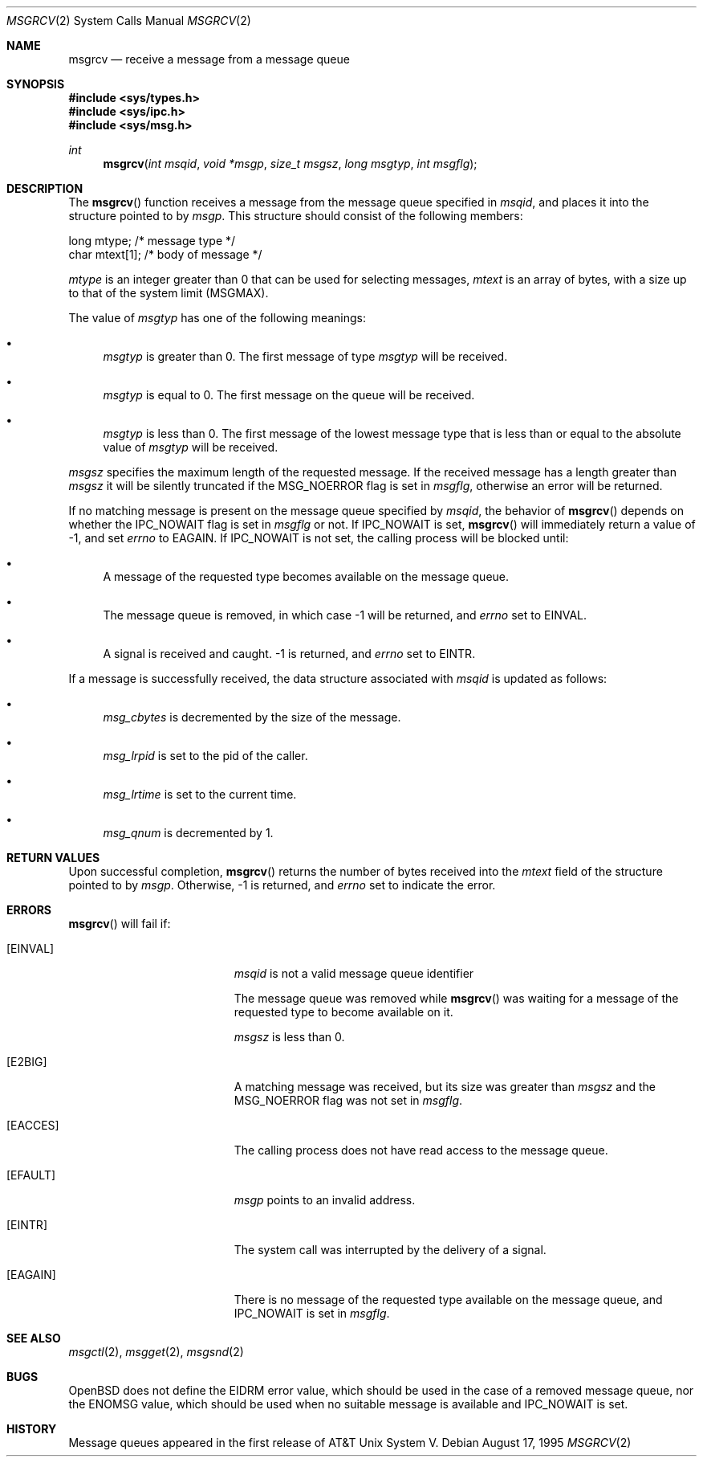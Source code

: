 .\"	$OpenBSD: src/lib/libc/sys/msgrcv.2,v 1.10 2001/08/06 10:42:26 mpech Exp $
.\"	$NetBSD: msgrcv.2,v 1.2 1997/03/27 08:20:37 mikel Exp $
.\"
.\" Copyright (c) 1995 Frank van der Linden
.\" All rights reserved.
.\"
.\" Redistribution and use in source and binary forms, with or without
.\" modification, are permitted provided that the following conditions
.\" are met:
.\" 1. Redistributions of source code must retain the above copyright
.\"    notice, this list of conditions and the following disclaimer.
.\" 2. Redistributions in binary form must reproduce the above copyright
.\"    notice, this list of conditions and the following disclaimer in the
.\"    documentation and/or other materials provided with the distribution.
.\" 3. All advertising materials mentioning features or use of this software
.\"    must display the following acknowledgement:
.\"      This product includes software developed for the NetBSD Project
.\"      by Frank van der Linden
.\" 4. The name of the author may not be used to endorse or promote products
.\"    derived from this software without specific prior written permission
.\"
.\" THIS SOFTWARE IS PROVIDED BY THE AUTHOR ``AS IS'' AND ANY EXPRESS OR
.\" IMPLIED WARRANTIES, INCLUDING, BUT NOT LIMITED TO, THE IMPLIED WARRANTIES
.\" OF MERCHANTABILITY AND FITNESS FOR A PARTICULAR PURPOSE ARE DISCLAIMED.
.\" IN NO EVENT SHALL THE AUTHOR BE LIABLE FOR ANY DIRECT, INDIRECT,
.\" INCIDENTAL, SPECIAL, EXEMPLARY, OR CONSEQUENTIAL DAMAGES (INCLUDING, BUT
.\" NOT LIMITED TO, PROCUREMENT OF SUBSTITUTE GOODS OR SERVICES; LOSS OF USE,
.\" DATA, OR PROFITS; OR BUSINESS INTERRUPTION) HOWEVER CAUSED AND ON ANY
.\" THEORY OF LIABILITY, WHETHER IN CONTRACT, STRICT LIABILITY, OR TORT
.\" (INCLUDING NEGLIGENCE OR OTHERWISE) ARISING IN ANY WAY OUT OF THE USE OF
.\" THIS SOFTWARE, EVEN IF ADVISED OF THE POSSIBILITY OF SUCH DAMAGE.
.\"/
.Dd August 17, 1995
.Dt MSGRCV 2
.Os
.Sh NAME
.Nm msgrcv
.Nd receive a message from a message queue
.Sh SYNOPSIS
.Fd #include <sys/types.h>
.Fd #include <sys/ipc.h>
.Fd #include <sys/msg.h>
.Ft int
.Fn msgrcv "int msqid" "void *msgp" "size_t msgsz" "long msgtyp" "int msgflg"
.Sh DESCRIPTION
The
.Fn msgrcv
function receives a message from the message queue specified in
.Fa msqid ,
and places it into the structure pointed to by
.Fa msgp .
This structure should consist of the following members:
.Bd -literal
    long mtype;    /* message type */
    char mtext[1]; /* body of message */
.Ed
.Pp
.Va mtype
is an integer greater than 0 that can be used for selecting messages,
.Va mtext
is an array of bytes, with a size up to that of the system limit
.Pq Dv MSGMAX .
.Pp
The value of
.Fa msgtyp
has one of the following meanings:
.Bl -bullet
.It
.Fa msgtyp
is greater than 0.
The first message of type
.Fa msgtyp
will be received.
.It
.Fa msgtyp
is equal to 0.
The first message on the queue will be received.
.It
.Fa msgtyp
is less than 0.
The first message of the lowest message type that is
less than or equal to the absolute value of
.Fa msgtyp
will be received.
.El
.Pp
.Fa msgsz
specifies the maximum length of the requested message.
If the received message has a length greater than
.Fa msgsz
it will be silently truncated if the
.Dv MSG_NOERROR
flag is set in
.Fa msgflg ,
otherwise an error will be returned.
.Pp
If no matching message is present on the message queue specified by
.Fa msqid ,
the behavior of
.Fn msgrcv
depends on whether the
.Dv IPC_NOWAIT
flag is set in
.Fa msgflg
or not.
If
.Dv IPC_NOWAIT
is set,
.Fn msgrcv
will immediately return a value of \-1, and set
.Va errno
to
.Er EAGAIN .
If
.Dv IPC_NOWAIT
is not set, the calling process will be blocked
until:
.Bl -bullet
.It
A message of the requested type becomes available on the message queue.
.It
The message queue is removed, in which case \-1 will be returned, and
.Va errno
set to
.Er EINVAL .
.It
A signal is received and caught.
\-1 is returned, and
.Va errno
set to
.Er EINTR .
.El
.Pp
If a message is successfully received, the data structure associated with
.Fa msqid
is updated as follows:
.Bl -bullet
.It
.Va msg_cbytes
is decremented by the size of the message.
.It
.Va msg_lrpid
is set to the pid of the caller.
.It
.Va msg_lrtime
is set to the current time.
.It
.Va msg_qnum
is decremented by 1.
.El
.Sh RETURN VALUES
Upon successful completion,
.Fn msgrcv
returns the number of bytes received into the
.Va mtext
field of the structure pointed to by
.Fa msgp .
Otherwise, \-1 is returned, and
.Va errno
set to indicate the error.
.Sh ERRORS
.Fn msgrcv
will fail if:
.Bl -tag -width Er
.It Bq Er EINVAL
.Fa msqid
is not a valid message queue identifier
.Pp
The message queue was removed while
.Fn msgrcv
was waiting for a message of the requested type to become available on it.
.Pp
.Fa msgsz
is less than 0.
.It Bq Er E2BIG
A matching message was received, but its size was greater than
.Fa msgsz
and the
.Dv MSG_NOERROR
flag was not set in
.Fa msgflg .
.It Bq Er EACCES
The calling process does not have read access to the message queue.
.It Bq Er EFAULT
.Fa msgp
points to an invalid address.
.It Bq Er EINTR
The system call was interrupted by the delivery of a signal.
.It Bq Er EAGAIN
There is no message of the requested type available on the message queue,
and
.Dv IPC_NOWAIT
is set in
.Fa msgflg .
.El
.Sh SEE ALSO
.Xr msgctl 2 ,
.Xr msgget 2 ,
.Xr msgsnd 2
.Sh BUGS
.Ox
does not define the
.Er EIDRM
error value, which should be used in
the case of a removed message queue, nor the
.Er ENOMSG
value, which
should be used when no suitable message is available and
.Dv IPC_NOWAIT
is set.
.Sh HISTORY
Message queues appeared in the first release of AT&T Unix System V.
